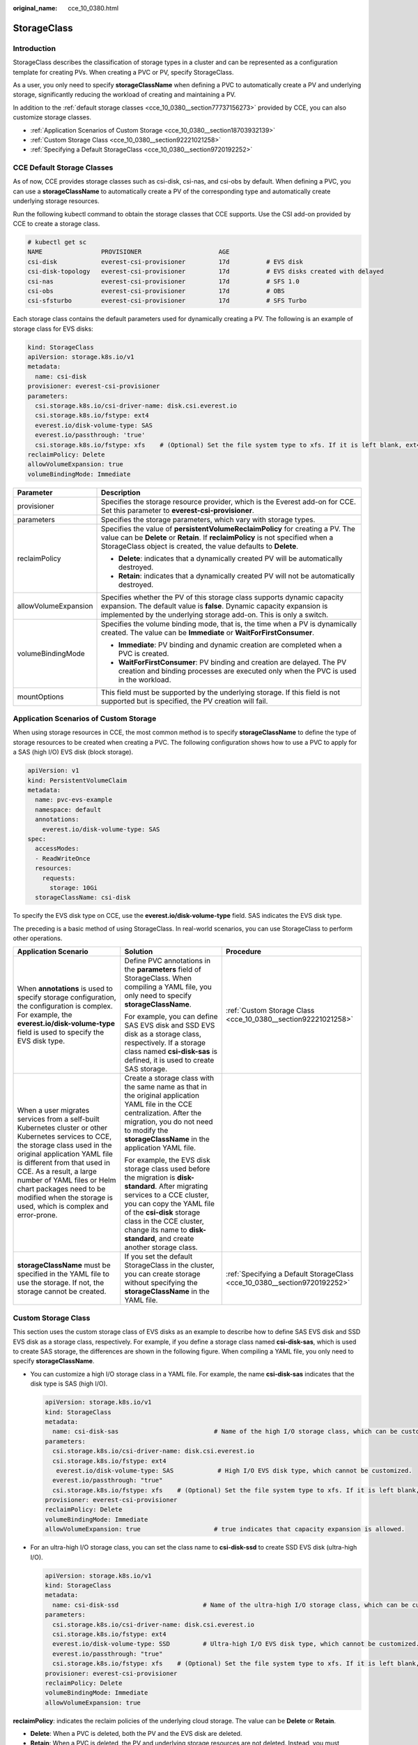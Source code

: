 :original_name: cce_10_0380.html

.. _cce_10_0380:

StorageClass
============

Introduction
------------

StorageClass describes the classification of storage types in a cluster and can be represented as a configuration template for creating PVs. When creating a PVC or PV, specify StorageClass.

As a user, you only need to specify **storageClassName** when defining a PVC to automatically create a PV and underlying storage, significantly reducing the workload of creating and maintaining a PV.

In addition to the :ref:`default storage classes <cce_10_0380__section77737156273>` provided by CCE, you can also customize storage classes.

-  :ref:`Application Scenarios of Custom Storage <cce_10_0380__section18703932139>`
-  :ref:`Custom Storage Class <cce_10_0380__section92221021258>`
-  :ref:`Specifying a Default StorageClass <cce_10_0380__section9720192252>`

.. _cce_10_0380__section77737156273:

CCE Default Storage Classes
---------------------------

As of now, CCE provides storage classes such as csi-disk, csi-nas, and csi-obs by default. When defining a PVC, you can use a **storageClassName** to automatically create a PV of the corresponding type and automatically create underlying storage resources.

Run the following kubectl command to obtain the storage classes that CCE supports. Use the CSI add-on provided by CCE to create a storage class.

.. code-block::

   # kubectl get sc
   NAME                PROVISIONER                     AGE
   csi-disk            everest-csi-provisioner         17d          # EVS disk
   csi-disk-topology   everest-csi-provisioner         17d          # EVS disks created with delayed
   csi-nas             everest-csi-provisioner         17d          # SFS 1.0
   csi-obs             everest-csi-provisioner         17d          # OBS
   csi-sfsturbo        everest-csi-provisioner         17d          # SFS Turbo

Each storage class contains the default parameters used for dynamically creating a PV. The following is an example of storage class for EVS disks:

.. code-block::

   kind: StorageClass
   apiVersion: storage.k8s.io/v1
   metadata:
     name: csi-disk
   provisioner: everest-csi-provisioner
   parameters:
     csi.storage.k8s.io/csi-driver-name: disk.csi.everest.io
     csi.storage.k8s.io/fstype: ext4
     everest.io/disk-volume-type: SAS
     everest.io/passthrough: 'true'
     csi.storage.k8s.io/fstype: xfs    # (Optional) Set the file system type to xfs. If it is left blank, ext4 is used by default.
   reclaimPolicy: Delete
   allowVolumeExpansion: true
   volumeBindingMode: Immediate

+-----------------------------------+---------------------------------------------------------------------------------------------------------------------------------------------------------------------------------------------------------------------------------------+
| Parameter                         | Description                                                                                                                                                                                                                           |
+===================================+=======================================================================================================================================================================================================================================+
| provisioner                       | Specifies the storage resource provider, which is the Everest add-on for CCE. Set this parameter to **everest-csi-provisioner**.                                                                                                      |
+-----------------------------------+---------------------------------------------------------------------------------------------------------------------------------------------------------------------------------------------------------------------------------------+
| parameters                        | Specifies the storage parameters, which vary with storage types.                                                                                                                                                                      |
+-----------------------------------+---------------------------------------------------------------------------------------------------------------------------------------------------------------------------------------------------------------------------------------+
| reclaimPolicy                     | Specifies the value of **persistentVolumeReclaimPolicy** for creating a PV. The value can be **Delete** or **Retain**. If **reclaimPolicy** is not specified when a StorageClass object is created, the value defaults to **Delete**. |
|                                   |                                                                                                                                                                                                                                       |
|                                   | -  **Delete**: indicates that a dynamically created PV will be automatically destroyed.                                                                                                                                               |
|                                   | -  **Retain**: indicates that a dynamically created PV will not be automatically destroyed.                                                                                                                                           |
+-----------------------------------+---------------------------------------------------------------------------------------------------------------------------------------------------------------------------------------------------------------------------------------+
| allowVolumeExpansion              | Specifies whether the PV of this storage class supports dynamic capacity expansion. The default value is **false**. Dynamic capacity expansion is implemented by the underlying storage add-on. This is only a switch.                |
+-----------------------------------+---------------------------------------------------------------------------------------------------------------------------------------------------------------------------------------------------------------------------------------+
| volumeBindingMode                 | Specifies the volume binding mode, that is, the time when a PV is dynamically created. The value can be **Immediate** or **WaitForFirstConsumer**.                                                                                    |
|                                   |                                                                                                                                                                                                                                       |
|                                   | -  **Immediate**: PV binding and dynamic creation are completed when a PVC is created.                                                                                                                                                |
|                                   | -  **WaitForFirstConsumer**: PV binding and creation are delayed. The PV creation and binding processes are executed only when the PVC is used in the workload.                                                                       |
+-----------------------------------+---------------------------------------------------------------------------------------------------------------------------------------------------------------------------------------------------------------------------------------+
| mountOptions                      | This field must be supported by the underlying storage. If this field is not supported but is specified, the PV creation will fail.                                                                                                   |
+-----------------------------------+---------------------------------------------------------------------------------------------------------------------------------------------------------------------------------------------------------------------------------------+

.. _cce_10_0380__section18703932139:

Application Scenarios of Custom Storage
---------------------------------------

When using storage resources in CCE, the most common method is to specify **storageClassName** to define the type of storage resources to be created when creating a PVC. The following configuration shows how to use a PVC to apply for a SAS (high I/O) EVS disk (block storage).

.. code-block::

   apiVersion: v1
   kind: PersistentVolumeClaim
   metadata:
     name: pvc-evs-example
     namespace: default
     annotations:
       everest.io/disk-volume-type: SAS
   spec:
     accessModes:
     - ReadWriteOnce
     resources:
       requests:
         storage: 10Gi
     storageClassName: csi-disk

To specify the EVS disk type on CCE, use the **everest.io/disk-volume-type** field. SAS indicates the EVS disk type.

The preceding is a basic method of using StorageClass. In real-world scenarios, you can use StorageClass to perform other operations.

+-----------------------------------------------------------------------------------------------------------------------------------------------------------------------------------------------------------------------------------------------------------------------------------------------------------------------------------------------------------+---------------------------------------------------------------------------------------------------------------------------------------------------------------------------------------------------------------------------------------------------------------------------------------------+---------------------------------------------------------------------------+
| Application Scenario                                                                                                                                                                                                                                                                                                                                      | Solution                                                                                                                                                                                                                                                                                    | Procedure                                                                 |
+===========================================================================================================================================================================================================================================================================================================================================================+=============================================================================================================================================================================================================================================================================================+===========================================================================+
| When **annotations** is used to specify storage configuration, the configuration is complex. For example, the **everest.io/disk-volume-type** field is used to specify the EVS disk type.                                                                                                                                                                 | Define PVC annotations in the **parameters** field of StorageClass. When compiling a YAML file, you only need to specify **storageClassName**.                                                                                                                                              | :ref:`Custom Storage Class <cce_10_0380__section92221021258>`             |
|                                                                                                                                                                                                                                                                                                                                                           |                                                                                                                                                                                                                                                                                             |                                                                           |
|                                                                                                                                                                                                                                                                                                                                                           | For example, you can define SAS EVS disk and SSD EVS disk as a storage class, respectively. If a storage class named **csi-disk-sas** is defined, it is used to create SAS storage.                                                                                                         |                                                                           |
+-----------------------------------------------------------------------------------------------------------------------------------------------------------------------------------------------------------------------------------------------------------------------------------------------------------------------------------------------------------+---------------------------------------------------------------------------------------------------------------------------------------------------------------------------------------------------------------------------------------------------------------------------------------------+---------------------------------------------------------------------------+
| When a user migrates services from a self-built Kubernetes cluster or other Kubernetes services to CCE, the storage class used in the original application YAML file is different from that used in CCE. As a result, a large number of YAML files or Helm chart packages need to be modified when the storage is used, which is complex and error-prone. | Create a storage class with the same name as that in the original application YAML file in the CCE centralization. After the migration, you do not need to modify the **storageClassName** in the application YAML file.                                                                    |                                                                           |
|                                                                                                                                                                                                                                                                                                                                                           |                                                                                                                                                                                                                                                                                             |                                                                           |
|                                                                                                                                                                                                                                                                                                                                                           | For example, the EVS disk storage class used before the migration is **disk-standard**. After migrating services to a CCE cluster, you can copy the YAML file of the **csi-disk** storage class in the CCE cluster, change its name to **disk-standard**, and create another storage class. |                                                                           |
+-----------------------------------------------------------------------------------------------------------------------------------------------------------------------------------------------------------------------------------------------------------------------------------------------------------------------------------------------------------+---------------------------------------------------------------------------------------------------------------------------------------------------------------------------------------------------------------------------------------------------------------------------------------------+---------------------------------------------------------------------------+
| **storageClassName** must be specified in the YAML file to use the storage. If not, the storage cannot be created.                                                                                                                                                                                                                                        | If you set the default StorageClass in the cluster, you can create storage without specifying the **storageClassName** in the YAML file.                                                                                                                                                    | :ref:`Specifying a Default StorageClass <cce_10_0380__section9720192252>` |
+-----------------------------------------------------------------------------------------------------------------------------------------------------------------------------------------------------------------------------------------------------------------------------------------------------------------------------------------------------------+---------------------------------------------------------------------------------------------------------------------------------------------------------------------------------------------------------------------------------------------------------------------------------------------+---------------------------------------------------------------------------+

.. _cce_10_0380__section92221021258:

Custom Storage Class
--------------------

This section uses the custom storage class of EVS disks as an example to describe how to define SAS EVS disk and SSD EVS disk as a storage class, respectively. For example, if you define a storage class named **csi-disk-sas**, which is used to create SAS storage, the differences are shown in the following figure. When compiling a YAML file, you only need to specify **storageClassName**.

|image1|

-  You can customize a high I/O storage class in a YAML file. For example, the name **csi-disk-sas** indicates that the disk type is SAS (high I/O).

   .. code-block::

      apiVersion: storage.k8s.io/v1
      kind: StorageClass
      metadata:
        name: csi-disk-sas                          # Name of the high I/O storage class, which can be customized.
      parameters:
        csi.storage.k8s.io/csi-driver-name: disk.csi.everest.io
        csi.storage.k8s.io/fstype: ext4
         everest.io/disk-volume-type: SAS            # High I/O EVS disk type, which cannot be customized.
        everest.io/passthrough: "true"
        csi.storage.k8s.io/fstype: xfs    # (Optional) Set the file system type to xfs. If it is left blank, ext4 is used by default.
      provisioner: everest-csi-provisioner
      reclaimPolicy: Delete
      volumeBindingMode: Immediate
      allowVolumeExpansion: true                    # true indicates that capacity expansion is allowed.

-  For an ultra-high I/O storage class, you can set the class name to **csi-disk-ssd** to create SSD EVS disk (ultra-high I/O).

   .. code-block::

      apiVersion: storage.k8s.io/v1
      kind: StorageClass
      metadata:
        name: csi-disk-ssd                       # Name of the ultra-high I/O storage class, which can be customized.
      parameters:
        csi.storage.k8s.io/csi-driver-name: disk.csi.everest.io
        csi.storage.k8s.io/fstype: ext4
        everest.io/disk-volume-type: SSD         # Ultra-high I/O EVS disk type, which cannot be customized.
        everest.io/passthrough: "true"
        csi.storage.k8s.io/fstype: xfs    # (Optional) Set the file system type to xfs. If it is left blank, ext4 is used by default.
      provisioner: everest-csi-provisioner
      reclaimPolicy: Delete
      volumeBindingMode: Immediate
      allowVolumeExpansion: true

**reclaimPolicy**: indicates the reclaim policies of the underlying cloud storage. The value can be **Delete** or **Retain**.

-  **Delete**: When a PVC is deleted, both the PV and the EVS disk are deleted.
-  **Retain**: When a PVC is deleted, the PV and underlying storage resources are not deleted. Instead, you must manually delete these resources. After that, the PV is in the **Released** status and cannot be bound to the PVC again.

If high data security is required, select **Retain** to prevent data from being deleted by mistake.

After the definition is complete, run the **kubectl create** commands to create storage resources.

.. code-block::

   # kubectl create -f sas.yaml
   storageclass.storage.k8s.io/csi-disk-sas created
   # kubectl create -f ssd.yaml
   storageclass.storage.k8s.io/csi-disk-ssd created

Query **StorageClass** again. The command output is as follows:

.. code-block::

   # kubectl get sc
   NAME                PROVISIONER                     AGE
   csi-disk            everest-csi-provisioner         17d
   csi-disk-sas        everest-csi-provisioner         2m28s
   csi-disk-ssd        everest-csi-provisioner         16s
   csi-disk-topology   everest-csi-provisioner         17d
   csi-nas             everest-csi-provisioner         17d
   csi-obs             everest-csi-provisioner         17d
   csi-sfsturbo        everest-csi-provisioner         17d

.. _cce_10_0380__section9720192252:

Specifying a Default StorageClass
---------------------------------

You can specify a storage class as the default class. In this way, if you do not specify **storageClassName** when creating a PVC, the PVC is created using the default storage class.

For example, to specify **csi-disk-ssd** as the default storage class, edit your YAML file as follows:

.. code-block::

   apiVersion: storage.k8s.io/v1
   kind: StorageClass
   metadata:
     name: csi-disk-ssd
     annotations:
       storageclass.kubernetes.io/is-default-class: "true"   # Specifies the default storage class in a cluster. A cluster can have only one default storage class.
   parameters:
     csi.storage.k8s.io/csi-driver-name: disk.csi.everest.io
     csi.storage.k8s.io/fstype: ext4
     everest.io/disk-volume-type: SSD
     everest.io/passthrough: "true"
   provisioner: everest-csi-provisioner
   reclaimPolicy: Delete
   volumeBindingMode: Immediate
   allowVolumeExpansion: true

Delete the created csi-disk-ssd disk, run the **kubectl create** command to create a csi-disk-ssd disk again, and then query the storage class. The following information is displayed.

.. code-block::

   # kubectl delete sc csi-disk-ssd
   storageclass.storage.k8s.io "csi-disk-ssd" deleted
   # kubectl create -f ssd.yaml
   storageclass.storage.k8s.io/csi-disk-ssd created
   # kubectl get sc
   NAME                     PROVISIONER                     AGE
   csi-disk                 everest-csi-provisioner         17d
   csi-disk-sas             everest-csi-provisioner         114m
   csi-disk-ssd (default)   everest-csi-provisioner         9s
   csi-disk-topology        everest-csi-provisioner         17d
   csi-nas                  everest-csi-provisioner         17d
   csi-obs                  everest-csi-provisioner         17d
   csi-sfsturbo             everest-csi-provisioner         17d

Verification
------------

-  Use **csi-disk-sas** to create a PVC.

   .. code-block::

      apiVersion: v1
      kind: PersistentVolumeClaim
      metadata:
        name:  sas-disk
      spec:
        accessModes:
        - ReadWriteOnce
        resources:
          requests:
            storage: 10Gi
        storageClassName: csi-disk-sas

   Create a storage class and view its details. As shown below, the object can be created and the value of **STORAGECLASS** is **csi-disk-sas**.

   .. code-block::

      # kubectl create -f sas-disk.yaml
      persistentvolumeclaim/sas-disk created
      # kubectl get pvc
      NAME       STATUS   VOLUME                                     CAPACITY   ACCESS MODES   STORAGECLASS   AGE
      sas-disk   Bound    pvc-6e2f37f9-7346-4419-82f7-b42e79f7964c   10Gi       RWO            csi-disk-sas   24s
      # kubectl get pv
      NAME                                       CAPACITY   ACCESS MODES   RECLAIM POLICY   STATUS      CLAIM                     STORAGECLASS   REASON   AGE
      pvc-6e2f37f9-7346-4419-82f7-b42e79f7964c   10Gi       RWO            Delete           Bound       default/sas-disk          csi-disk-sas            30s

   View the PVC details on the CCE console. On the PV details page, you can see that the disk type is high I/O.

-  If **storageClassName** is not specified, the default configuration is used, as shown below.

   .. code-block::

      apiVersion: v1
      kind: PersistentVolumeClaim
      metadata:
        name:  ssd-disk
      spec:
        accessModes:
        - ReadWriteOnce
        resources:
          requests:
            storage: 10Gi

   Create and view the storage resource. You can see that the storage class of PVC ssd-disk is csi-disk-ssd, indicating that csi-disk-ssd is used by default.

   .. code-block::

      # kubectl create -f ssd-disk.yaml
      persistentvolumeclaim/ssd-disk created
      # kubectl get pvc
      NAME       STATUS   VOLUME                                     CAPACITY   ACCESS MODES   STORAGECLASS   AGE
      sas-disk   Bound    pvc-6e2f37f9-7346-4419-82f7-b42e79f7964c   10Gi       RWO            csi-disk-sas   16m
      ssd-disk   Bound    pvc-4d2b059c-0d6c-44af-9994-f74d01c78731   10Gi       RWO            csi-disk-ssd   10s
      # kubectl get pv
      NAME                                       CAPACITY   ACCESS MODES   RECLAIM POLICY   STATUS      CLAIM                     STORAGECLASS   REASON   AGE
      pvc-4d2b059c-0d6c-44af-9994-f74d01c78731   10Gi       RWO            Delete           Bound       default/ssd-disk          csi-disk-ssd            15s
      pvc-6e2f37f9-7346-4419-82f7-b42e79f7964c   10Gi       RWO            Delete           Bound       default/sas-disk          csi-disk-sas            17m

   View the PVC details on the CCE console. On the PV details page, you can see that the disk type is ultra-high I/O.

.. |image1| image:: /_static/images/en-us_image_0000001797910165.png
